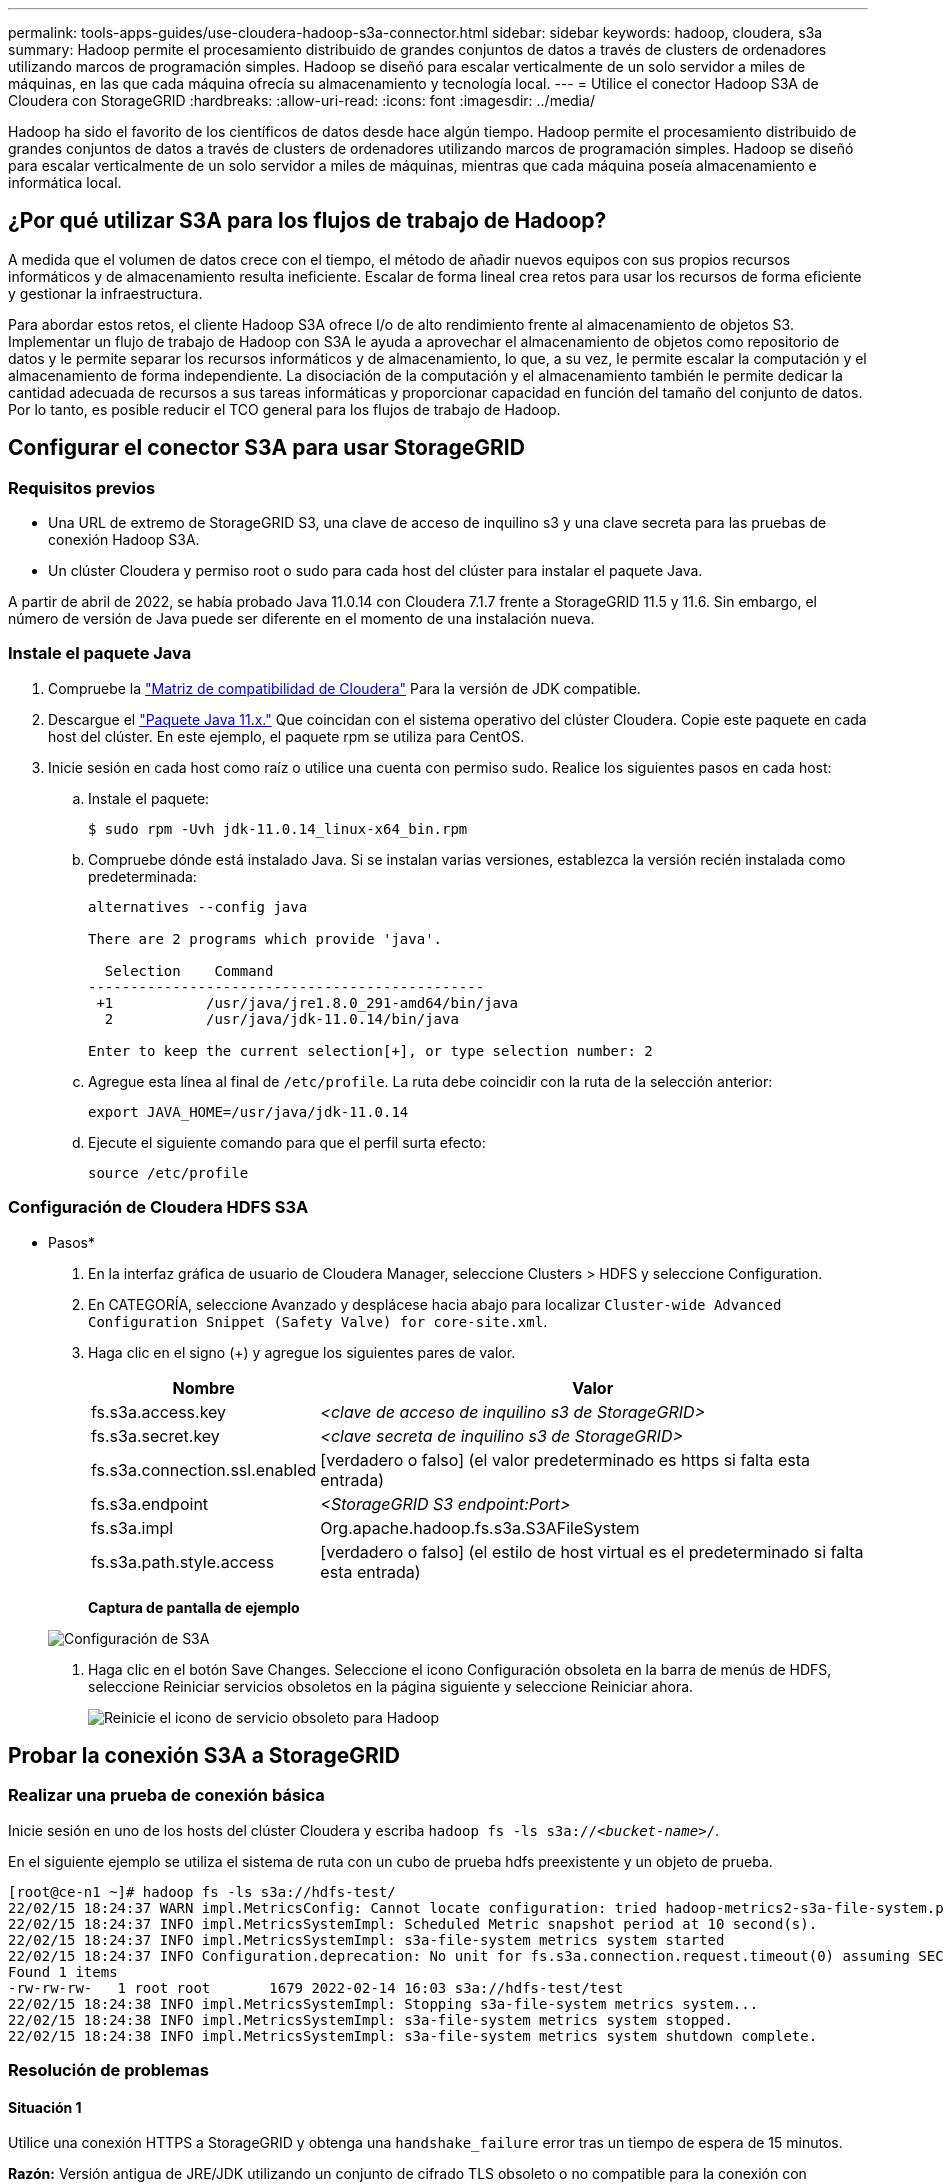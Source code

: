---
permalink: tools-apps-guides/use-cloudera-hadoop-s3a-connector.html 
sidebar: sidebar 
keywords: hadoop, cloudera, s3a 
summary: Hadoop permite el procesamiento distribuido de grandes conjuntos de datos a través de clusters de ordenadores utilizando marcos de programación simples. Hadoop se diseñó para escalar verticalmente de un solo servidor a miles de máquinas, en las que cada máquina ofrecía su almacenamiento y tecnología local. 
---
= Utilice el conector Hadoop S3A de Cloudera con StorageGRID
:hardbreaks:
:allow-uri-read: 
:icons: font
:imagesdir: ../media/


[role="lead"]
Hadoop ha sido el favorito de los científicos de datos desde hace algún tiempo. Hadoop permite el procesamiento distribuido de grandes conjuntos de datos a través de clusters de ordenadores utilizando marcos de programación simples. Hadoop se diseñó para escalar verticalmente de un solo servidor a miles de máquinas, mientras que cada máquina poseía almacenamiento e informática local.



== ¿Por qué utilizar S3A para los flujos de trabajo de Hadoop?

A medida que el volumen de datos crece con el tiempo, el método de añadir nuevos equipos con sus propios recursos informáticos y de almacenamiento resulta ineficiente. Escalar de forma lineal crea retos para usar los recursos de forma eficiente y gestionar la infraestructura.

Para abordar estos retos, el cliente Hadoop S3A ofrece I/o de alto rendimiento frente al almacenamiento de objetos S3. Implementar un flujo de trabajo de Hadoop con S3A le ayuda a aprovechar el almacenamiento de objetos como repositorio de datos y le permite separar los recursos informáticos y de almacenamiento, lo que, a su vez, le permite escalar la computación y el almacenamiento de forma independiente. La disociación de la computación y el almacenamiento también le permite dedicar la cantidad adecuada de recursos a sus tareas informáticas y proporcionar capacidad en función del tamaño del conjunto de datos. Por lo tanto, es posible reducir el TCO general para los flujos de trabajo de Hadoop.



== Configurar el conector S3A para usar StorageGRID



=== Requisitos previos

* Una URL de extremo de StorageGRID S3, una clave de acceso de inquilino s3 y una clave secreta para las pruebas de conexión Hadoop S3A.
* Un clúster Cloudera y permiso root o sudo para cada host del clúster para instalar el paquete Java.


A partir de abril de 2022, se había probado Java 11.0.14 con Cloudera 7.1.7 frente a StorageGRID 11.5 y 11.6. Sin embargo, el número de versión de Java puede ser diferente en el momento de una instalación nueva.



=== Instale el paquete Java

. Compruebe la https://docs.cloudera.com/cdp-private-cloud-upgrade/latest/release-guide/topics/cdpdc-java-requirements.html["Matriz de compatibilidad de Cloudera"^] Para la versión de JDK compatible.
. Descargue el https://www.oracle.com/java/technologies/downloads/["Paquete Java 11.x."^] Que coincidan con el sistema operativo del clúster Cloudera. Copie este paquete en cada host del clúster. En este ejemplo, el paquete rpm se utiliza para CentOS.
. Inicie sesión en cada host como raíz o utilice una cuenta con permiso sudo. Realice los siguientes pasos en cada host:
+
.. Instale el paquete:
+
[listing]
----
$ sudo rpm -Uvh jdk-11.0.14_linux-x64_bin.rpm
----
.. Compruebe dónde está instalado Java. Si se instalan varias versiones, establezca la versión recién instalada como predeterminada:
+
[listing, subs="specialcharacters,quotes"]
----
alternatives --config java

There are 2 programs which provide 'java'.

  Selection    Command
-----------------------------------------------
 +1           /usr/java/jre1.8.0_291-amd64/bin/java
  2           /usr/java/jdk-11.0.14/bin/java

Enter to keep the current selection[+], or type selection number: 2
----
.. Agregue esta línea al final de `/etc/profile`. La ruta debe coincidir con la ruta de la selección anterior:
+
[listing]
----
export JAVA_HOME=/usr/java/jdk-11.0.14
----
.. Ejecute el siguiente comando para que el perfil surta efecto:
+
[listing]
----
source /etc/profile
----






=== Configuración de Cloudera HDFS S3A

* Pasos*

. En la interfaz gráfica de usuario de Cloudera Manager, seleccione Clusters > HDFS y seleccione Configuration.
. En CATEGORÍA, seleccione Avanzado y desplácese hacia abajo para localizar `Cluster-wide Advanced Configuration Snippet (Safety Valve) for core-site.xml`.
. Haga clic en el signo (+) y agregue los siguientes pares de valor.
+
[cols="1a,4a"]
|===
| Nombre | Valor 


 a| 
fs.s3a.access.key
 a| 
_<clave de acceso de inquilino s3 de StorageGRID>_



 a| 
fs.s3a.secret.key
 a| 
_<clave secreta de inquilino s3 de StorageGRID>_



 a| 
fs.s3a.connection.ssl.enabled
 a| 
[verdadero o falso] (el valor predeterminado es https si falta esta entrada)



 a| 
fs.s3a.endpoint
 a| 
_<StorageGRID S3 endpoint:Port>_



 a| 
fs.s3a.impl
 a| 
Org.apache.hadoop.fs.s3a.S3AFileSystem



 a| 
fs.s3a.path.style.access
 a| 
[verdadero o falso] (el estilo de host virtual es el predeterminado si falta esta entrada)

|===
+
*Captura de pantalla de ejemplo*

+
image::hadoop-s3a/hadoop-s3a-configuration.png[Configuración de S3A]

. Haga clic en el botón Save Changes. Seleccione el icono Configuración obsoleta en la barra de menús de HDFS, seleccione Reiniciar servicios obsoletos en la página siguiente y seleccione Reiniciar ahora.
+
image::hadoop-s3a/hadoop-restart-stale-service-icon.png[Reinicie el icono de servicio obsoleto para Hadoop]





== Probar la conexión S3A a StorageGRID



=== Realizar una prueba de conexión básica

Inicie sesión en uno de los hosts del clúster Cloudera y escriba `hadoop fs -ls s3a://_<bucket-name>_/`.

En el siguiente ejemplo se utiliza el sistema de ruta con un cubo de prueba hdfs preexistente y un objeto de prueba.

[listing]
----
[root@ce-n1 ~]# hadoop fs -ls s3a://hdfs-test/
22/02/15 18:24:37 WARN impl.MetricsConfig: Cannot locate configuration: tried hadoop-metrics2-s3a-file-system.properties,hadoop-metrics2.properties
22/02/15 18:24:37 INFO impl.MetricsSystemImpl: Scheduled Metric snapshot period at 10 second(s).
22/02/15 18:24:37 INFO impl.MetricsSystemImpl: s3a-file-system metrics system started
22/02/15 18:24:37 INFO Configuration.deprecation: No unit for fs.s3a.connection.request.timeout(0) assuming SECONDS
Found 1 items
-rw-rw-rw-   1 root root       1679 2022-02-14 16:03 s3a://hdfs-test/test
22/02/15 18:24:38 INFO impl.MetricsSystemImpl: Stopping s3a-file-system metrics system...
22/02/15 18:24:38 INFO impl.MetricsSystemImpl: s3a-file-system metrics system stopped.
22/02/15 18:24:38 INFO impl.MetricsSystemImpl: s3a-file-system metrics system shutdown complete.
----


=== Resolución de problemas



==== Situación 1

Utilice una conexión HTTPS a StorageGRID y obtenga una `handshake_failure` error tras un tiempo de espera de 15 minutos.

*Razón:* Versión antigua de JRE/JDK utilizando un conjunto de cifrado TLS obsoleto o no compatible para la conexión con StorageGRID.

*Mensaje de error de muestra*

[listing]
----
[root@ce-n1 ~]# hadoop fs -ls s3a://hdfs-test/
22/02/15 18:52:34 WARN impl.MetricsConfig: Cannot locate configuration: tried hadoop-metrics2-s3a-file-system.properties,hadoop-metrics2.properties
22/02/15 18:52:34 INFO impl.MetricsSystemImpl: Scheduled Metric snapshot period at 10 second(s).
22/02/15 18:52:34 INFO impl.MetricsSystemImpl: s3a-file-system metrics system started
22/02/15 18:52:35 INFO Configuration.deprecation: No unit for fs.s3a.connection.request.timeout(0) assuming SECONDS
22/02/15 19:04:51 INFO impl.MetricsSystemImpl: Stopping s3a-file-system metrics system...
22/02/15 19:04:51 INFO impl.MetricsSystemImpl: s3a-file-system metrics system stopped.
22/02/15 19:04:51 INFO impl.MetricsSystemImpl: s3a-file-system metrics system shutdown complete.
22/02/15 19:04:51 WARN fs.FileSystem: Failed to initialize fileystem s3a://hdfs-test/: org.apache.hadoop.fs.s3a.AWSClientIOException: doesBucketExistV2 on hdfs: com.amazonaws.SdkClientException: Unable to execute HTTP request: Received fatal alert: handshake_failure: Unable to execute HTTP request: Received fatal alert: handshake_failure
ls: doesBucketExistV2 on hdfs: com.amazonaws.SdkClientException: Unable to execute HTTP request: Received fatal alert: handshake_failure: Unable to execute HTTP request: Received fatal alert: handshake_failure
----
*Resolución:* Asegúrese de que JDK 11.x o posterior esté instalado y establecido en la biblioteca Java predeterminada. Consulte la <<Instale el paquete Java>> para obtener más información.



==== Situación 2:

Error al conectarse a StorageGRID con mensaje de error `Unable to find valid certification path to requested target`.

*Razón:* el programa Java no confía en el certificado del servidor de extremo StorageGRID S3.

Mensaje de error de muestra:

[listing]
----
[root@hdp6 ~]# hadoop fs -ls s3a://hdfs-test/
22/03/11 20:58:12 WARN impl.MetricsConfig: Cannot locate configuration: tried hadoop-metrics2-s3a-file-system.properties,hadoop-metrics2.properties
22/03/11 20:58:13 INFO impl.MetricsSystemImpl: Scheduled Metric snapshot period at 10 second(s).
22/03/11 20:58:13 INFO impl.MetricsSystemImpl: s3a-file-system metrics system started
22/03/11 20:58:13 INFO Configuration.deprecation: No unit for fs.s3a.connection.request.timeout(0) assuming SECONDS
22/03/11 21:12:25 INFO impl.MetricsSystemImpl: Stopping s3a-file-system metrics system...
22/03/11 21:12:25 INFO impl.MetricsSystemImpl: s3a-file-system metrics system stopped.
22/03/11 21:12:25 INFO impl.MetricsSystemImpl: s3a-file-system metrics system shutdown complete.
22/03/11 21:12:25 WARN fs.FileSystem: Failed to initialize fileystem s3a://hdfs-test/: org.apache.hadoop.fs.s3a.AWSClientIOException: doesBucketExistV2 on hdfs: com.amazonaws.SdkClientException: Unable to execute HTTP request: PKIX path building failed: sun.security.provider.certpath.SunCertPathBuilderException: unable to find valid certification path to requested target: Unable to execute HTTP request: PKIX path building failed: sun.security.provider.certpath.SunCertPathBuilderException: unable to find valid certification path to requested target
----
*Resolución:* NetApp recomienda el uso de un certificado de servidor emitido por una autoridad pública de firma de certificación conocida para garantizar la seguridad de la autenticación. También puede agregar un certificado de servidor o CA personalizado al almacén de confianza de Java.

Complete los siguientes pasos para agregar una CA personalizada de StorageGRID o un certificado de servidor al almacén de confianza de Java.

. Realice una copia de seguridad del archivo Cacits de Java predeterminado existente.
+
[listing]
----
cp -ap $JAVA_HOME/lib/security/cacerts $JAVA_HOME/lib/security/cacerts.orig
----
. Importe el certificado de extremo de StorageGRID S3 al almacén de confianza de Java.
+
[listing, subs="specialcharacters,quotes"]
----
keytool -import -trustcacerts -keystore $JAVA_HOME/lib/security/cacerts -storepass changeit -noprompt -alias sg-lb -file _<StorageGRID CA or server cert in pem format>_
----




==== Consejos para la solución de problemas

. Aumente el nivel de registro de hadoop para DEPURAR.
+
`export HADOOP_ROOT_LOGGER=hadoop.root.logger=DEBUG,console`

. Ejecute el comando y dirija los mensajes del registro a error.log.
+
`hadoop fs -ls s3a://_<bucket-name>_/ &>error.log`



_Por Angela Cheng_
